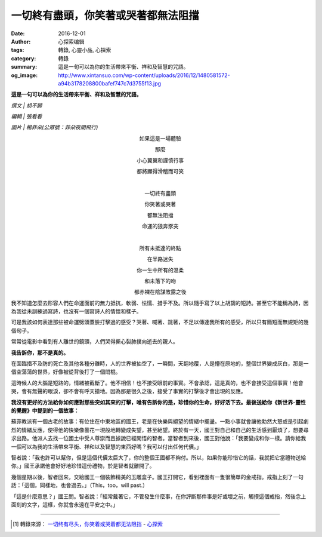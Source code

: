 一切終有盡頭，你笑著或哭著都無法阻擋
####################################

:date: 2016-12-01
:author: 心探索编辑
:tags: 轉錄, 心靈小品, 心探索
:category: 轉錄
:summary: 這是一句可以為你的生活帶來平衡、祥和及智慧的咒語。
:og_image: http://www.xintansuo.com/wp-content/uploads/2016/12/1480581572-a94b3178208800bafef747c7d3755f13.jpg


**這是一句可以為你的生活帶來平衡、祥和及智慧的咒語。**

.. image:: http://www.xintansuo.com/wp-content/uploads/2016/12/1480581572-a94b3178208800bafef747c7d3755f13.jpg
   :align: center
   :alt: 一切終有盡頭，你笑著或哭著都無法阻擋

*撰文 | 胡不歸*

*編輯 | 張看看*

*圖片 | 楊菲朵(公眾號：菲朵夜間飛行)*

.. container:: align-center

  如果這是一場體驗

  那麼

  小心翼翼和謹慎行事

  都將顯得滑稽而可笑

  |

  一切終有盡頭

  你笑著或哭著

  都無法阻擋

  命運的狼奔豕突

  |

  所有未抵達的終點

  在半路迷失

  你一生中所有的溫柔

  和未落下的吻

  都赤裸在陰謀敗露之後


我不知道怎麼去形容人們在命運面前的無力抵抗，軟弱、怯懦、措手不及。所以隨手寫了以上胡謅的短詩。甚至它不能稱為詩，因為我從未訓練過寫詩，也沒有一個寫詩人的情懷和樣子。

可是我該如何表達那些被命運劈頭蓋臉打擊過的感受？哭著、喊著、跳著，不足以傳達我所有的感受，所以只有簡短而無規矩的幾個句子。

常常從電影中看到有人離世的鏡頭，人們哭得撕心裂肺撲向逝去的親人。

**我告訴你，那不是真的。**

在面臨措不及防的死亡及其他各種分離時，人的世界被抽空了，一瞬間，天翻地覆，人是懵在原地的，整個世界變成灰白，那是一個空蕩蕩的世界，好像被從背後打了一個悶棍。

這時候人的大腦是短路的，情緒被截斷了。他不相信！也不接受眼前的事實。不會承認，這是真的，也不會接受這個事實！他會哭，會有無聲的眼淚，卻不會有呼天搶地。因為那是很久之後，接受了事實的打擊後才會出現的反應。

**我沒有更好的方法給你如何應對那些突如其來的打擊，唯有告訴你的是，珍惜你的生命，好好活下去。最後送給你《新世界-靈性的覺醒》中提到的一個故事：**

蘇菲教派有一個古老的故事：有位住在中東地區的國王，老是在快樂與絕望的情緒中擺盪。一點小事就會讓他勃然大怒或是引起劇烈的情緒反應，使得他的快樂像曇花一現般地轉變成失望，甚至絕望。終於有一天，國王對自己和自己的生活感到厭煩了，想要尋求出路。他派人去找一位國土中受人尊崇而且據說已經開悟的智者。當智者到來後，國王對他說：「我要變成和你一樣。請你給我一個可以為我的生活帶來平衡、祥和以及智慧的東西好嗎？我可以付出任何代價。」

智者說：「我也許可以幫你，但是這個代價太巨大了，你的整個王國都不夠付。所以，如果你能珍惜它的話，我就把它當禮物送給你。」國王承諾他會好好地珍惜這份禮物，於是智者就離開了。

幾個星期以後，智者回來，交給國王一個裝飾精美的玉雕盒子。國王打開它，看到裡面有一隻很簡單的金戒指。戒指上刻了一句話：「這個，同樣地，也會過去。」（This，too，will past.）

「這是什麼意思？」國王問。智者說：「經常戴著它，不管發生什麼事，在你評斷那件事是好或壞之前，觸摸這個戒指，然後念上面刻的文字，這樣，你就會永遠在平安之中。」

----

.. [1] 轉錄來源： `一切终有尽头，你笑着或哭着都无法阻挡 <http://www.xintansuo.com/post/24288.html>`_ -
       `心探索 <http://www.xintansuo.com/>`_
